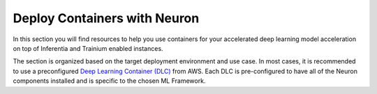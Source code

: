 .. _neuron_containers:

Deploy Containers with Neuron
=============================
In this section you will find resources to help you use containers for your accelerated deep learning model acceleration on top of Inferentia and Trainium enabled instances. 

The section is organized based on the target deployment environment
and use case.  In most cases, it is recommended to use a preconfigured
`Deep Learning Container (DLC) <https://docs.aws.amazon.com/deep-learning-containers/latest/devguide/what-is-dlc.html>`_ from AWS.
Each DLC is pre-configured to have all of the Neuron components installed and is specific to the chosen ML Framework.

.. dropdown::  Locate Neuron DLC image
         :class-title: sphinx-design-class-title-med
         :class-body: sphinx-design-class-body-small
         :animate: fade-in

         .. tab-set:: 

               .. tab-item:: Latest Neuron DLC images


                  Find latest `Neuron DLC images <https://github.com/aws/deep-learning-containers/blob/master/available_images.md#user-content-neuron-containers>`_.

         .. tab-set:: 

               .. tab-item:: Locate specific Neuron DLC release

                  In the `DLC release page <https://github.com/aws/deep-learning-containers/releases>`_ do a search for Neuron to get the ECR repo location of specific Neuron DLC release.


.. dropdown::  Getting Started
         :class-title: sphinx-design-class-title-med
         :class-body: sphinx-design-class-body-small
         :animate: fade-in

         .. tab-set::

            .. tab-item:: Training


               .. dropdown::  Launch Trn1 Instance
                     :class-title: sphinx-design-class-title-small
                     :class-body: sphinx-design-class-body-small
                     :animate: fade-in

                     .. include:: /general/setup/install-templates/launch-trn1.rst

               .. dropdown:: Install Drivers
                     :class-title: sphinx-design-class-title-small
                     :class-body: sphinx-design-class-body-small
                     :animate: fade-in

                     .. code:: bash


                        # Configure Linux for Neuron repository updates

                        sudo tee /etc/yum.repos.d/neuron.repo > /dev/null <<EOF
                        [neuron]
                        name=Neuron YUM Repository
                        baseurl=https://yum.repos.neuron.amazonaws.com
                        enabled=1
                        metadata_expire=0
                        EOF
                        sudo rpm --import https://yum.repos.neuron.amazonaws.com/GPG-PUB-KEY-AMAZON-AWS-NEURON.PUB

                        # Update OS packages
                        sudo yum update -y

                        # Install OS headers
                        sudo yum install kernel-devel-$(uname -r) kernel-headers-$(uname -r) -y

                        # Remove preinstalled packages and Install Neuron Driver and Runtime
                        sudo yum remove aws-neuron-dkms -y
                        sudo yum remove aws-neuronx-dkms -y
                        sudo yum install aws-neuronx-dkms-2.*  -y

                        # Install EFA Driver(only required for multiinstance training)
                        curl -O https://efa-installer.amazonaws.com/aws-efa-installer-latest.tar.gz
                        wget https://efa-installer.amazonaws.com/aws-efa-installer.key && gpg --import aws-efa-installer.key
                        cat aws-efa-installer.key | gpg --fingerprint
                        wget https://efa-installer.amazonaws.com/aws-efa-installer-latest.tar.gz.sig && gpg --verify ./aws-efa-installer-latest.tar.gz.sig
                        tar -xvf aws-efa-installer-latest.tar.gz
                        cd aws-efa-installer && sudo bash efa_installer.sh --yes
                        cd
                        sudo rm -rf aws-efa-installer-latest.tar.gz aws-efa-installer

               .. dropdown:: Install Docker
                     :class-title: sphinx-design-class-title-small
                     :class-body: sphinx-design-class-body-small
                     :animate: fade-in

                     .. code:: bash

                        sudo yum install -y docker.io
                        sudo usermod -aG docker $USER

                        Logout and log back in to refresh membership.

               .. dropdown:: Verify Docker
                     :class-title: sphinx-design-class-title-small
                     :class-body: sphinx-design-class-body-small
                     :animate: fade-in

                     .. code:: bash

                        docker run hello-world

                     Expected result:

                     ::

                        Hello from Docker!
                        This message shows that your installation appears to be working correctly.

                        To generate this message, Docker took the following steps:
                        1. The Docker client contacted the Docker daemon.
                        2. The Docker daemon pulled the "hello-world" image from the Docker Hub.
                        (amd64)
                        3. The Docker daemon created a new container from that image which runs the
                        executable that produces the output you are currently reading.
                        4. The Docker daemon streamed that output to the Docker client, which sent it
                        to your terminal.

                        To try something more ambitious, you can run an Ubuntu container with:
                        $ docker run -it ubuntu bash

                        Share images, automate workflows, and more with a free Docker ID:
                        https://hub.docker.com/

                        For more examples and ideas, visit:
                        https://docs.docker.com/get-started/

               .. dropdown:: Verify Neuron Component
                     :class-title: sphinx-design-class-title-small
                     :class-body: sphinx-design-class-body-small
                     :animate: fade-in

                     Once the environment is setup, a container can be started with
                     --device=/dev/neuron# to specify desired set of Inferentia/Trainium devices to be
                     exposed to the container. To find out the available neuron devices on
                     your instance, use the command ``ls /dev/neuron*``.

                     When running neuron-ls inside a container, you will only see the set of
                     exposed Trainiums. For example:

                     .. code:: bash

                        docker run --device=/dev/neuron0 neuron-test neuron-ls

                        Would produce the following output in trn1.32xlarge:

                        ::

                           +--------+--------+--------+---------+
                           | NEURON | NEURON | NEURON |   PCI   |
                           | DEVICE | CORES  | MEMORY |   BDF   |
                           +--------+--------+--------+---------+
                           | 0      | 2      | 32 GB  | 10:1c.0 |
                           +--------+--------+--------+---------+

               .. dropdown:: Build and Run Docker Image
                     :class-title: sphinx-design-class-title-small
                     :class-body: sphinx-design-class-body-small
                     :animate: fade-in

                     .. include:: /containers/tutorials/build-run-neuron-container.rst

               .. dropdown::  Run Tutorial
                     :class-title: sphinx-design-class-title-small
                     :class-body: sphinx-design-class-body-small
                     :animate: fade-in

                     :ref:`tutorial-training`


            .. tab-item:: Inference


               .. dropdown::  Launch Inf1 Instance
                     :class-title: sphinx-design-class-title-small
                     :class-body: sphinx-design-class-body-small
                     :animate: fade-in

                     .. include:: /general/setup/install-templates/launch-inf1.rst

               .. dropdown:: Install Drivers
                     :class-title: sphinx-design-class-title-small
                     :class-body: sphinx-design-class-body-small
                     :animate: fade-in

                     .. code:: bash

                        # Configure Linux for Neuron repository updates
                        sudo tee /etc/yum.repos.d/neuron.repo > /dev/null <<EOF
                        [neuron]
                        name=Neuron YUM Repository
                        baseurl=https://yum.repos.neuron.amazonaws.com
                        enabled=1
                        metadata_expire=0
                        EOF
                        sudo rpm --import https://yum.repos.neuron.amazonaws.com/GPG-PUB-KEY-AMAZON-AWS-NEURON.PUB

                        # Update OS packages
                        sudo yum update -y

                        ################################################################################################################
                        # To install or update to Neuron versions 1.19.1 and newer from previous releases:
                        # - DO NOT skip 'aws-neuron-dkms' install or upgrade step, you MUST install or upgrade to latest Neuron driver
                        ################################################################################################################

                        # Install OS headers
                        sudo yum install kernel-devel-$(uname -r) kernel-headers-$(uname -r) -y

                        # Install Neuron Driver
                        sudo yum install aws-neuron-dkms -y

                        ####################################################################################
                        # Warning: If Linux kernel is updated as a result of OS package update
                        #          Neuron driver (aws-neuron-dkms) should be re-installed after reboot
                        ####################################################################################

               .. dropdown:: Install Docker
                     :class-title: sphinx-design-class-title-small
                     :class-body: sphinx-design-class-body-small
                     :animate: fade-in

                     .. code:: bash

                        sudo yum install -y docker.io
                        sudo usermod -aG docker $USER

                        Logout and log back in to refresh membership.

               .. dropdown:: Verify Docker
                     :class-title: sphinx-design-class-title-small
                     :class-body: sphinx-design-class-body-small
                     :animate: fade-in

                     .. code:: bash

                        docker run hello-world

                     Expected result:

                     ::

                        Hello from Docker!
                        This message shows that your installation appears to be working correctly.

                        To generate this message, Docker took the following steps:
                        1. The Docker client contacted the Docker daemon.
                        2. The Docker daemon pulled the "hello-world" image from the Docker Hub.
                        (amd64)
                        3. The Docker daemon created a new container from that image which runs the
                        executable that produces the output you are currently reading.
                        4. The Docker daemon streamed that output to the Docker client, which sent it
                        to your terminal.

                        To try something more ambitious, you can run an Ubuntu container with:
                        $ docker run -it ubuntu bash

                        Share images, automate workflows, and more with a free Docker ID:
                        https://hub.docker.com/

                        For more examples and ideas, visit:
                        https://docs.docker.com/get-started/


               .. dropdown:: Verify Neuron Component
                     :class-title: sphinx-design-class-title-small
                     :class-body: sphinx-design-class-body-small
                     :animate: fade-in

                     Once the environment is setup, a container can be started with
                     --device=/dev/neuron# to specify desired set of Inferentia/Trainium devices to be
                     exposed to the container. To find out the available neuron devices on
                     your instance, use the command ``ls /dev/neuron*``.

                     When running neuron-ls inside a container, you will only see the set of
                     exposed Inferentias. For example:

                     .. code:: bash

                        docker run --device=/dev/neuron0 neuron-test neuron-ls

                        Would produce the following output in inf1.xlarge:

                        ::

                           +--------------+---------+--------+-----------+-----------+------+------+
                           |   PCI BDF    | LOGICAL | NEURON |  MEMORY   |  MEMORY   | EAST | WEST |
                           |              |   ID    | CORES  | CHANNEL 0 | CHANNEL 1 |      |      |
                           +--------------+---------+--------+-----------+-----------+------+------+
                           | 0000:00:1f.0 |       0 |      4 | 4096 MB   | 4096 MB   |    0 |    0 |
                           +--------------+---------+--------+-----------+-----------+------+------+

               .. dropdown::  Run Tutorial
                     :class-title: sphinx-design-class-title-small
                     :class-body: sphinx-design-class-body-small
                     :animate: fade-in

                     :ref:`tutorial-infer`



.. dropdown::  Kubernetes Getting Started
         :class-title: sphinx-design-class-title-med
         :class-body: sphinx-design-class-body-small
         :animate: fade-in

         .. toctree::
            :maxdepth: 1

            tutorials/k8s-setup
            tutorials/k8s-neuron-scheduler

.. dropdown::  Tutorials
        :class-title: sphinx-design-class-title-med
        :class-body: sphinx-design-class-body-small
        :animate: fade-in

        .. tab-set:: 

            .. tab-item:: Training

               .. toctree:: 
                     :maxdepth: 1

                     tutorials/training/tutorial-training
                     tutorials/training/k8s_mlp_train_demo

        .. tab-set:: 

            .. tab-item:: Inference

               .. toctree:: 
                     :maxdepth: 1

                     tutorials/inference/tutorial-infer
                     tutorials/inference/k8s_rn50_demo


.. dropdown::  Developer Flows
        :class-title: sphinx-design-class-title-med
        :class-body: sphinx-design-class-body-small
        :animate: fade-in

        .. tab-set:: 

            .. tab-item:: Inference

               .. toctree:: 
                     :maxdepth: 1


                     dlc-then-ec2-devflow
                     dlc-then-ecs-devflow
                     dlc-then-eks-devflow
                     container-sm-hosting-devflow

.. dropdown::  FAQ, Troubleshooting and Release Note
         :class-title: sphinx-design-class-title-med
         :class-body: sphinx-design-class-body-small
         :animate: fade-in
         :open:

         .. toctree::
            :maxdepth: 1

            FAQ </containers/faq>
            troubleshooting
            /release-notes/containers/neuron-containers
            /release-notes/containers/neuron-k8
            
